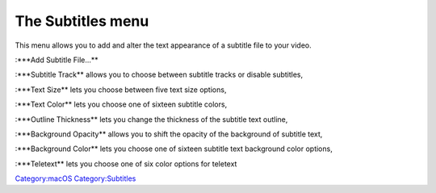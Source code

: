 .. raw:: mediawiki

   {{Vlc MacOS toc}}

The Subtitles menu
------------------

| |VlcSubtitlemenu.png|

This menu allows you to add and alter the text appearance of a subtitle file to your video.

:\***Add Subtitle File...**

:\***Subtitle Track** allows you to choose between subtitle tracks or disable subtitles,

:\***Text Size** lets you choose between five text size options,

:\***Text Color** lets you choose one of sixteen subtitle colors,

:\***Outline Thickness** lets you change the thickness of the subtitle text outline,

:\***Background Opacity** allows you to shift the opacity of the background of subtitle text,

:\***Background Color** lets you choose one of sixteen subtitle text background color options,

:\***Teletext** lets you choose one of six color options for teletext

`Category:macOS <Category:macOS>`__ `Category:Subtitles <Category:Subtitles>`__

.. |VlcSubtitlemenu.png| image:: VlcSubtitlemenu.png

